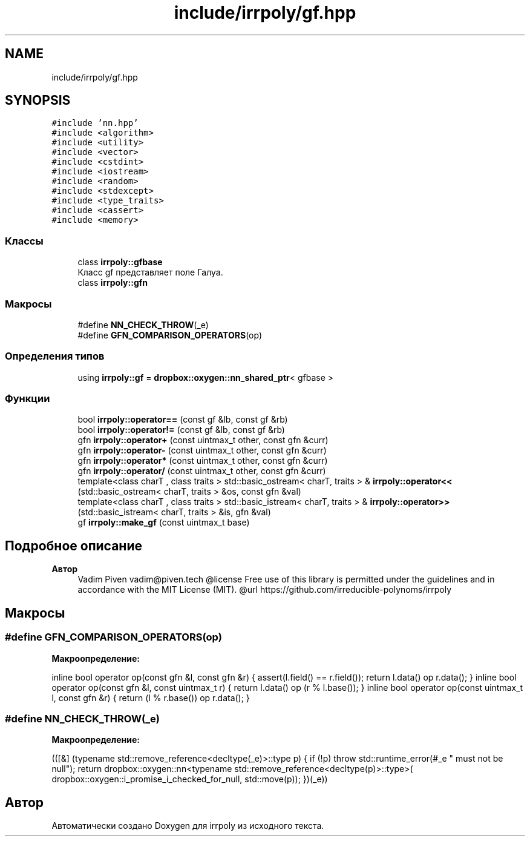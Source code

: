 .TH "include/irrpoly/gf.hpp" 3 "Вс 26 Апр 2020" "Version 2.0.0" "irrpoly" \" -*- nroff -*-
.ad l
.nh
.SH NAME
include/irrpoly/gf.hpp
.SH SYNOPSIS
.br
.PP
\fC#include 'nn\&.hpp'\fP
.br
\fC#include <algorithm>\fP
.br
\fC#include <utility>\fP
.br
\fC#include <vector>\fP
.br
\fC#include <cstdint>\fP
.br
\fC#include <iostream>\fP
.br
\fC#include <random>\fP
.br
\fC#include <stdexcept>\fP
.br
\fC#include <type_traits>\fP
.br
\fC#include <cassert>\fP
.br
\fC#include <memory>\fP
.br

.SS "Классы"

.in +1c
.ti -1c
.RI "class \fBirrpoly::gfbase\fP"
.br
.RI "Класс gf представляет поле Галуа\&. "
.ti -1c
.RI "class \fBirrpoly::gfn\fP"
.br
.in -1c
.SS "Макросы"

.in +1c
.ti -1c
.RI "#define \fBNN_CHECK_THROW\fP(_e)"
.br
.ti -1c
.RI "#define \fBGFN_COMPARISON_OPERATORS\fP(op)"
.br
.in -1c
.SS "Определения типов"

.in +1c
.ti -1c
.RI "using \fBirrpoly::gf\fP = \fBdropbox::oxygen::nn_shared_ptr\fP< gfbase >"
.br
.in -1c
.SS "Функции"

.in +1c
.ti -1c
.RI "bool \fBirrpoly::operator==\fP (const gf &lb, const gf &rb)"
.br
.ti -1c
.RI "bool \fBirrpoly::operator!=\fP (const gf &lb, const gf &rb)"
.br
.ti -1c
.RI "gfn \fBirrpoly::operator+\fP (const uintmax_t other, const gfn &curr)"
.br
.ti -1c
.RI "gfn \fBirrpoly::operator\-\fP (const uintmax_t other, const gfn &curr)"
.br
.ti -1c
.RI "gfn \fBirrpoly::operator*\fP (const uintmax_t other, const gfn &curr)"
.br
.ti -1c
.RI "gfn \fBirrpoly::operator/\fP (const uintmax_t other, const gfn &curr)"
.br
.ti -1c
.RI "template<class charT , class traits > std::basic_ostream< charT, traits > & \fBirrpoly::operator<<\fP (std::basic_ostream< charT, traits > &os, const gfn &val)"
.br
.ti -1c
.RI "template<class charT , class traits > std::basic_istream< charT, traits > & \fBirrpoly::operator>>\fP (std::basic_istream< charT, traits > &is, gfn &val)"
.br
.ti -1c
.RI "gf \fBirrpoly::make_gf\fP (const uintmax_t base)"
.br
.in -1c
.SH "Подробное описание"
.PP 

.PP
\fBАвтор\fP
.RS 4
Vadim Piven vadim@piven.tech @license Free use of this library is permitted under the guidelines and in accordance with the MIT License (MIT)\&. @url https://github.com/irreducible-polynoms/irrpoly 
.RE
.PP

.SH "Макросы"
.PP 
.SS "#define GFN_COMPARISON_OPERATORS(op)"
\fBМакроопределение:\fP
.PP
.nf
    inline bool operator op(const gfn &l, const gfn &r) { \
        assert(l\&.field() == r\&.field()); \
        return l\&.data() op r\&.data(); \
    } \
    inline bool operator op(const gfn &l, const uintmax_t r) { \
        return l\&.data() op (r % l\&.base()); \
    } \
    inline bool operator op(const uintmax_t l, const gfn &r) { \
        return (l % r\&.base()) op r\&.data(); \
    }
.fi
.SS "#define NN_CHECK_THROW(_e)"
\fBМакроопределение:\fP
.PP
.nf
        (([&] (typename std::remove_reference<decltype(_e)>::type p) { \
        if (!p) throw std::runtime_error(#_e " must not be null"); \
        return dropbox::oxygen::nn<typename std::remove_reference<decltype(p)>::type>( \
            dropbox::oxygen::i_promise_i_checked_for_null, std::move(p)); \
    })(_e))
.fi
.SH "Автор"
.PP 
Автоматически создано Doxygen для irrpoly из исходного текста\&.
